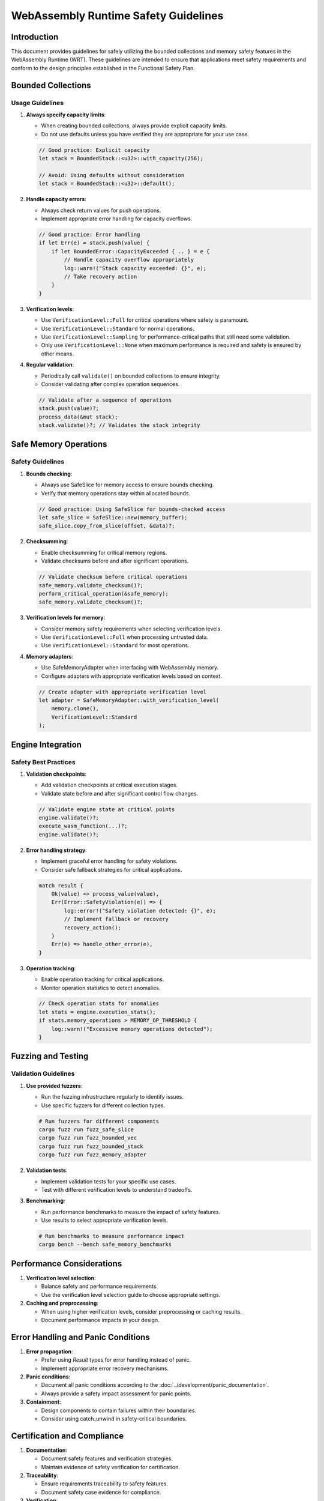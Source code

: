 WebAssembly Runtime Safety Guidelines
=====================================

Introduction
------------

This document provides guidelines for safely utilizing the bounded collections and memory safety features
in the WebAssembly Runtime (WRT). These guidelines are intended to ensure that applications meet safety
requirements and conform to the design principles established in the Functional Safety Plan.

Bounded Collections
-------------------

Usage Guidelines
~~~~~~~~~~~~~~~~

1. **Always specify capacity limits**:
   
   * When creating bounded collections, always provide explicit capacity limits.
   * Do not use defaults unless you have verified they are appropriate for your use case.

   .. code-block:: rust

      // Good practice: Explicit capacity
      let stack = BoundedStack::<u32>::with_capacity(256);
      
      // Avoid: Using defaults without consideration
      let stack = BoundedStack::<u32>::default();

2. **Handle capacity errors**:
   
   * Always check return values for push operations.
   * Implement appropriate error handling for capacity overflows.

   .. code-block:: rust

      // Good practice: Error handling
      if let Err(e) = stack.push(value) {
          if let BoundedError::CapacityExceeded { .. } = e {
              // Handle capacity overflow appropriately
              log::warn!("Stack capacity exceeded: {}", e);
              // Take recovery action
          }
      }

3. **Verification levels**:
   
   * Use ``VerificationLevel::Full`` for critical operations where safety is paramount.
   * Use ``VerificationLevel::Standard`` for normal operations.
   * Use ``VerificationLevel::Sampling`` for performance-critical paths that still need some validation.
   * Only use ``VerificationLevel::None`` when maximum performance is required and safety is ensured by other means.

4. **Regular validation**:
   
   * Periodically call ``validate()`` on bounded collections to ensure integrity.
   * Consider validating after complex operation sequences.

   .. code-block:: rust

      // Validate after a sequence of operations
      stack.push(value)?;
      process_data(&mut stack);
      stack.validate()?; // Validates the stack integrity

Safe Memory Operations
----------------------

Safety Guidelines
~~~~~~~~~~~~~~~~~

1. **Bounds checking**:
   
   * Always use SafeSlice for memory access to ensure bounds checking.
   * Verify that memory operations stay within allocated bounds.

   .. code-block:: rust

      // Good practice: Using SafeSlice for bounds-checked access
      let safe_slice = SafeSlice::new(memory_buffer);
      safe_slice.copy_from_slice(offset, &data)?;

2. **Checksumming**:
   
   * Enable checksumming for critical memory regions.
   * Validate checksums before and after significant operations.

   .. code-block:: rust

      // Validate checksum before critical operations
      safe_memory.validate_checksum()?;
      perform_critical_operation(&safe_memory);
      safe_memory.validate_checksum()?;

3. **Verification levels for memory**:
   
   * Consider memory safety requirements when selecting verification levels.
   * Use ``VerificationLevel::Full`` when processing untrusted data.
   * Use ``VerificationLevel::Standard`` for most operations.

4. **Memory adapters**:
   
   * Use SafeMemoryAdapter when interfacing with WebAssembly memory.
   * Configure adapters with appropriate verification levels based on context.

   .. code-block:: rust

      // Create adapter with appropriate verification level
      let adapter = SafeMemoryAdapter::with_verification_level(
          memory.clone(),
          VerificationLevel::Standard
      );

Engine Integration
------------------

Safety Best Practices
~~~~~~~~~~~~~~~~~~~~~

1. **Validation checkpoints**:
   
   * Add validation checkpoints at critical execution stages.
   * Validate state before and after significant control flow changes.

   .. code-block:: rust

      // Validate engine state at critical points
      engine.validate()?;
      execute_wasm_function(...)?;
      engine.validate()?;

2. **Error handling strategy**:
   
   * Implement graceful error handling for safety violations.
   * Consider safe fallback strategies for critical applications.

   .. code-block:: rust

      match result {
          Ok(value) => process_value(value),
          Err(Error::SafetyViolation(e)) => {
              log::error!("Safety violation detected: {}", e);
              // Implement fallback or recovery
              recovery_action();
          }
          Err(e) => handle_other_error(e),
      }

3. **Operation tracking**:
   
   * Enable operation tracking for critical applications.
   * Monitor operation statistics to detect anomalies.

   .. code-block:: rust

      // Check operation stats for anomalies
      let stats = engine.execution_stats();
      if stats.memory_operations > MEMORY_OP_THRESHOLD {
          log::warn!("Excessive memory operations detected");
      }

Fuzzing and Testing
-------------------

Validation Guidelines
~~~~~~~~~~~~~~~~~~~~~

1. **Use provided fuzzers**:
   
   * Run the fuzzing infrastructure regularly to identify issues.
   * Use specific fuzzers for different collection types.

   .. code-block:: bash

      # Run fuzzers for different components
      cargo fuzz run fuzz_safe_slice
      cargo fuzz run fuzz_bounded_vec
      cargo fuzz run fuzz_bounded_stack
      cargo fuzz run fuzz_memory_adapter

2. **Validation tests**:
   
   * Implement validation tests for your specific use cases.
   * Test with different verification levels to understand tradeoffs.

3. **Benchmarking**:
   
   * Run performance benchmarks to measure the impact of safety features.
   * Use results to select appropriate verification levels.

   .. code-block:: bash

      # Run benchmarks to measure performance impact
      cargo bench --bench safe_memory_benchmarks

Performance Considerations
--------------------------

1. **Verification level selection**:
   
   * Balance safety and performance requirements.
   * Use the verification level selection guide to choose appropriate settings.

2. **Caching and preprocessing**:
   
   * When using higher verification levels, consider preprocessing or caching results.
   * Document performance impacts in your design.

Error Handling and Panic Conditions
-----------------------------------

1. **Error propagation**:
   
   * Prefer using `Result` types for error handling instead of panic.
   * Implement appropriate error recovery mechanisms.

2. **Panic conditions**:
   
   * Document all panic conditions according to the :doc:`../development/panic_documentation`.
   * Always provide a safety impact assessment for panic points.

3. **Containment**:
   
   * Design components to contain failures within their boundaries.
   * Consider using catch_unwind in safety-critical boundaries.

Certification and Compliance
----------------------------

1. **Documentation**:
   
   * Document safety features and verification strategies.
   * Maintain evidence of safety verification for certification.

2. **Traceability**:
   
   * Ensure requirements traceability to safety features.
   * Document safety case evidence for compliance.

3. **Verification**:
   
   * Implement regular verification processes.
   * Consider formal verification for critical components.

Conclusion
----------

Following these guidelines will help ensure the safe use of bounded collections and memory safety features
in the WebAssembly Runtime. By appropriately handling capacity limits, implementing proper error handling,
and selecting suitable verification levels, applications can achieve both safety and performance.

Regular validation, testing with the provided fuzzing infrastructure, and performance benchmarking
are essential practices for maintaining safety throughout the development lifecycle. 